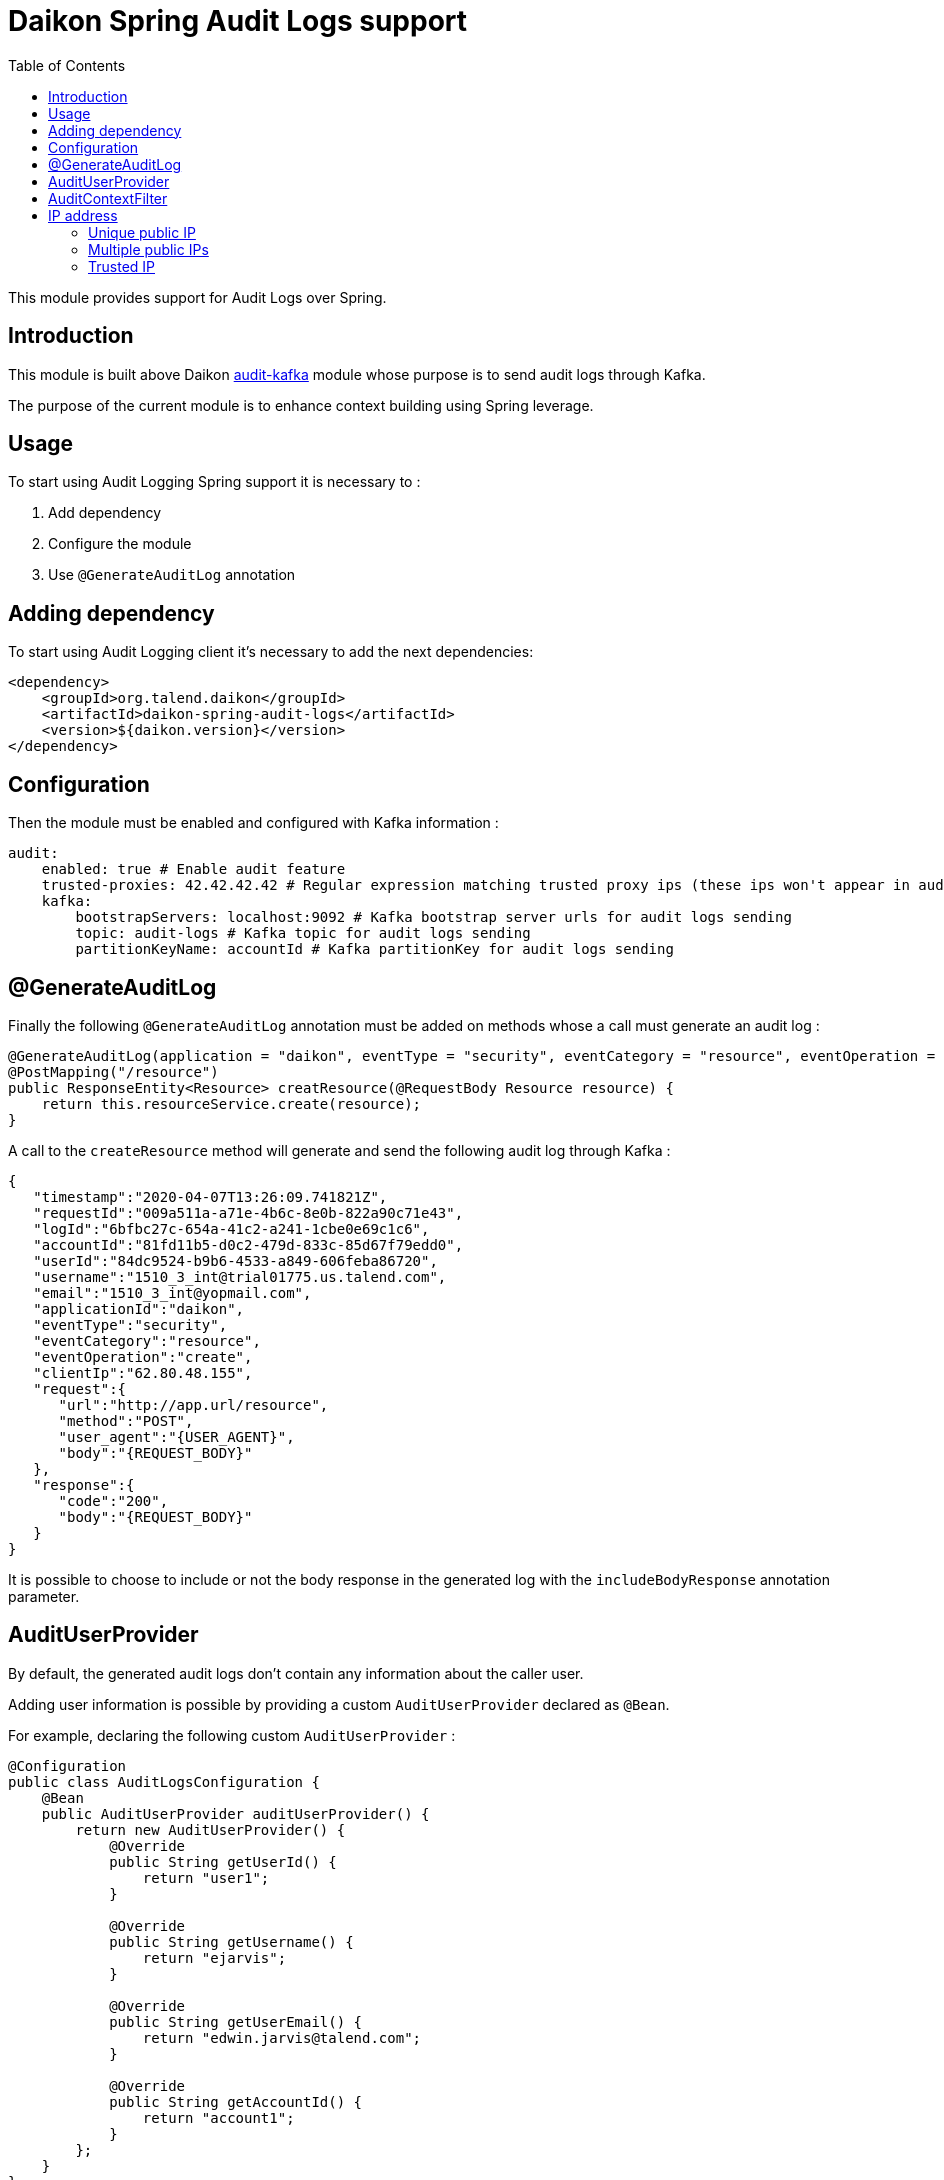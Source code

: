 = Daikon Spring Audit Logs support
:toc:

This module provides support for Audit Logs over Spring.

== Introduction

This module is built above Daikon link:../../daikon-audit/README.adoc[audit-kafka] module whose purpose is to send audit logs through Kafka.

The purpose of the current module is to enhance context building using Spring leverage.

== Usage

To start using Audit Logging Spring support it is necessary to :

. Add dependency
. Configure the module
. Use `@GenerateAuditLog` annotation

== Adding dependency

To start using Audit Logging client it’s necessary to add the next dependencies:

```xml
<dependency>
    <groupId>org.talend.daikon</groupId>
    <artifactId>daikon-spring-audit-logs</artifactId>
    <version>${daikon.version}</version>
</dependency>
```

== Configuration

Then the module must be enabled and configured with Kafka information :

```yaml
audit:
    enabled: true # Enable audit feature
    trusted-proxies: 42.42.42.42 # Regular expression matching trusted proxy ips (these ips won't appear in audit logs)
    kafka:
        bootstrapServers: localhost:9092 # Kafka bootstrap server urls for audit logs sending
        topic: audit-logs # Kafka topic for audit logs sending
        partitionKeyName: accountId # Kafka partitionKey for audit logs sending
```

== @GenerateAuditLog

Finally the following `@GenerateAuditLog` annotation must be added on methods whose a call must generate an audit log :

```java
@GenerateAuditLog(application = "daikon", eventType = "security", eventCategory = "resource", eventOperation = "create", includeBodyResponse = true)
@PostMapping("/resource")
public ResponseEntity<Resource> creatResource(@RequestBody Resource resource) {
    return this.resourceService.create(resource);
}
```

A call to the `createResource` method will generate and send the following audit log through Kafka :

```json
{
   "timestamp":"2020-04-07T13:26:09.741821Z",
   "requestId":"009a511a-a71e-4b6c-8e0b-822a90c71e43",
   "logId":"6bfbc27c-654a-41c2-a241-1cbe0e69c1c6",
   "accountId":"81fd11b5-d0c2-479d-833c-85d67f79edd0",
   "userId":"84dc9524-b9b6-4533-a849-606feba86720",
   "username":"1510_3_int@trial01775.us.talend.com",
   "email":"1510_3_int@yopmail.com",
   "applicationId":"daikon",
   "eventType":"security",
   "eventCategory":"resource",
   "eventOperation":"create",
   "clientIp":"62.80.48.155",
   "request":{
      "url":"http://app.url/resource",
      "method":"POST",
      "user_agent":"{USER_AGENT}",
      "body":"{REQUEST_BODY}"
   },
   "response":{
      "code":"200",
      "body":"{REQUEST_BODY}"
   }
}
```

It is possible to choose to include or not the body response in the generated log with the `includeBodyResponse` annotation parameter.

== AuditUserProvider

By default, the generated audit logs don't contain any information about the caller user.

Adding user information is possible by providing a custom `AuditUserProvider` declared as `@Bean`.

For example, declaring the following custom `AuditUserProvider` :

```java
@Configuration
public class AuditLogsConfiguration {
    @Bean
    public AuditUserProvider auditUserProvider() {
        return new AuditUserProvider() {
            @Override
            public String getUserId() {
                return "user1";
            }

            @Override
            public String getUsername() {
                return "ejarvis";
            }

            @Override
            public String getUserEmail() {
                return "edwin.jarvis@talend.com";
            }

            @Override
            public String getAccountId() {
                return "account1";
            }
        };
    }
}
```

Will generate an audit log enhanced with user information :

```json
{
   "timestamp":"2020-04-07T13:26:09.741821Z",
   "requestId":"009a511a-a71e-4b6c-8e0b-822a90c71e43",
   "logId":"6bfbc27c-654a-41c2-a241-1cbe0e69c1c6",
   "accountId":"account1",
   "userId":"user1",
   "username":"ejarvis",
   "email":"edwin.jarvis@talend.com",
   "applicationId":"daikon",
   "eventType":"security",
   "eventCategory":"resource",
   "eventOperation":"create",
   "clientIp":"62.80.48.155",
   "request":{
      "url":"http://app.url/resource",
      "method":"POST",
      "user_agent":"{USER_AGENT}",
      "body":"{REQUEST_BODY}"
   },
   "response":{
      "code":"200",
      "body":"{REQUEST_BODY}"
   }
}
```


== AuditContextFilter

In some cases, some information shouldn't be exposed through the audit logs.

In order to filter context info before audit log generation, the module provides the `AuditContextFilter` interface.
A custom filter can be created simply by implementing this interface :

```java
public class MyCustomAuditContextFilter implements AuditContextFilter {

    public AuditLogContextBuilder filter(AuditLogContextBuilder builder, Object requestBody) {
        [...]
        return builder.withRequestBody(filteredRequestBody);
    }
}
```

Then the filter must be referenced in the `@GenerateAuditLog` annotation :

```java
@GenerateAuditLog([...], filter = MyCustomAuditContextFilter.class)
```

== IP address
The IP address(es) is extracted from `x-forwarded-for` header if available.
If the header is not set, https://docs.oracle.com/javaee/6/api/javax/servlet/ServletRequest.html#getRemoteAddr()[`ServletRequest.getRemoteAddr()`] method is called.

As `x-forwarded-for` header can contain many addresses, including private and public ones,
only the public addresses are extracted.
Private internal proxy addresses are extracted with the following pattern (http://tomcat.apache.org/tomcat-9.0-doc/api/org/apache/catalina/valves/RemoteIpValve.html[from Tomcat specifications]) :

```
10\.\d{1,3}\.\d{1,3}\.\d{1,3}|
192\.168\.\d{1,3}\.\d{1,3}|
169\.254\.\d{1,3}\.\d{1,3}|
127\.\d{1,3}\.\d{1,3}\.\d{1,3}|
172\.1[6-9]{1}\.\d{1,3}\.\d{1,3}|
172\.2[0-9]{1}\.\d{1,3}\.\d{1,3}|
172\.3[0-1]{1}\.\d{1,3}\.\d{1,3}|
0:0:0:0:0:0:0:1|::1
```

In addition, the `audit.trusted-proxies` property can be defined in order to filter extra trusted ips.

=== Unique public IP

For example, a request with the following `x-forwarded-for` header value :

```
x-forwarded-header: "62.23.50.122, 10.12.15.26, 172.169.12.54"
```

Will generate an audit log with the following ip :

```json
{
   "...": "...",
   "clientIp":"62.23.50.122",
   "...": "..."
}
```

The private internal addresses `10.12.15.26` and `172.169.12.54` are filtered.

=== Multiple public IPs

In some cases (ip forgery attempt, public proxy, ...), the `x-forwarded-for` can contains several public ips :

```
x-forwarded-header: "51.51.51.51, 62.23.50.122, 10.12.15.26, 172.169.12.54"
```

In this case, the generated audit log will contains all the public ips :

```json
{
   "...": "...",
   "clientIp":"51.51.51.51, 62.23.50.122",
   "...": "..."
}
```

=== Trusted IP

Public IPs can be filtered from `x-forwarded-for` header by specifying a matching regex pattern in the `audit.trusted-proxies` property :

```yaml
audit:
   trusted-proxies: 42.42.42.42
```

The IPs from `x-forwarded-for` header matching the trusted proxies pattern won't appear in the generated audit logs :

```
x-forwarded-header: "62.23.50.122, 42.42.42.42, 10.12.15.26, 172.169.12.54"
```

```json
{
   "...": "...",
   "clientIp":"62.23.50.122",
   "...": "..."
}
```
